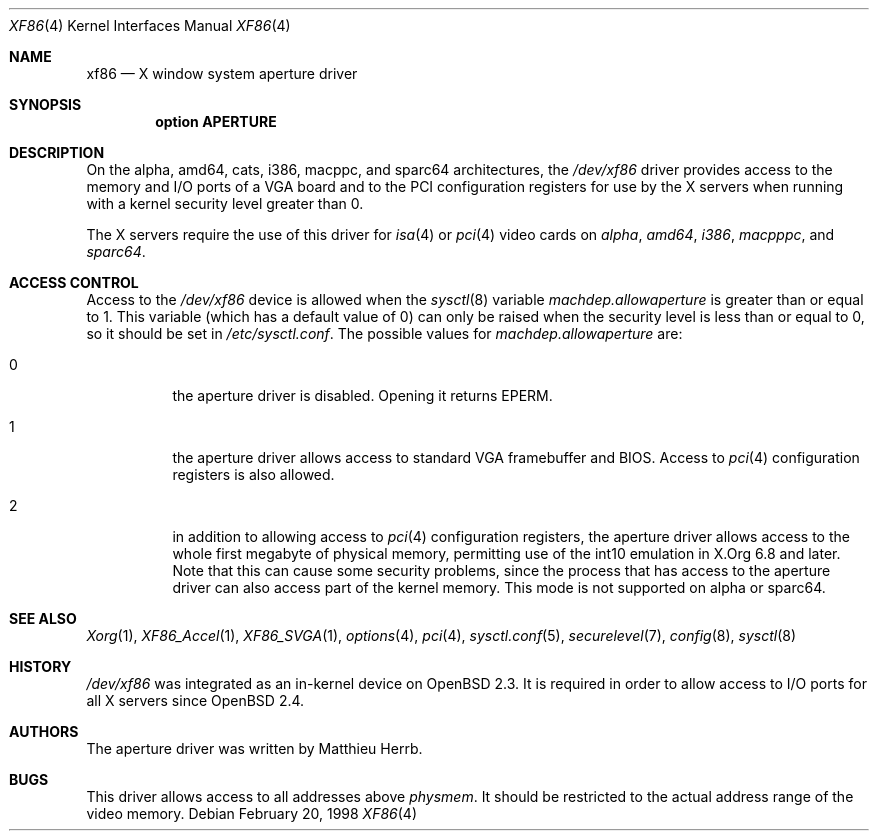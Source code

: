 .\"	$OpenBSD: xf86.4,v 1.11 2006/03/15 21:04:15 deraadt Exp $
.\"
.\" Copyright (c) 1998 Matthieu Herrb
.\" All rights reserved.
.\"
.\" Redistribution and use in source and binary forms, with or without
.\" modification, are permitted provided that the following conditions
.\" are met:
.\" 1. Redistributions of source code must retain the above copyright
.\"    notice, this list of conditions and the following disclaimer.
.\" 2. Redistributions in binary form must reproduce the above copyright
.\"    notice, this list of conditions and the following disclaimer in the
.\"    documentation and/or other materials provided with the distribution.
.\" 3. The name of the author may not be used to endorse or promote products
.\"    derived from this software without specific prior written permission
.\"
.\" THIS SOFTWARE IS PROVIDED BY THE AUTHOR ``AS IS'' AND ANY EXPRESS OR
.\" IMPLIED WARRANTIES, INCLUDING, BUT NOT LIMITED TO, THE IMPLIED WARRANTIES
.\" OF MERCHANTABILITY AND FITNESS FOR A PARTICULAR PURPOSE ARE DISCLAIMED.
.\" IN NO EVENT SHALL THE AUTHOR BE LIABLE FOR ANY DIRECT, INDIRECT,
.\" INCIDENTAL, SPECIAL, EXEMPLARY, OR CONSEQUENTIAL DAMAGES (INCLUDING, BUT
.\" NOT LIMITED TO, PROCUREMENT OF SUBSTITUTE GOODS OR SERVICES; LOSS OF USE,
.\" DATA, OR PROFITS; OR BUSINESS INTERRUPTION) HOWEVER CAUSED AND ON ANY
.\" THEORY OF LIABILITY, WHETHER IN CONTRACT, STRICT LIABILITY, OR TORT
.\" (INCLUDING NEGLIGENCE OR OTHERWISE) ARISING IN ANY WAY OUT OF THE USE OF
.\" THIS SOFTWARE, EVEN IF ADVISED OF THE POSSIBILITY OF SUCH DAMAGE.
.\"
.Dd February 20, 1998
.Dt XF86 4
.Os
.Sh NAME
.Nm xf86
.Nd X window system aperture driver
.Sh SYNOPSIS
.Cd "option APERTURE"
.Sh DESCRIPTION
On
the alpha, amd64, cats, i386, macppc, and sparc64 architectures,
the
.Pa /dev/xf86
driver provides access to the memory and I/O ports of a VGA board
and to the PCI configuration registers
for use by the X servers
when running with a kernel security level greater than 0.
.Pp
The X servers require the use of this driver for
.Xr isa 4
or
.Xr pci 4
video cards on
.Ar alpha ,
.Ar amd64 ,
.Ar i386 ,
.Ar macpppc ,
and
.Ar sparc64 .
.Sh ACCESS CONTROL
Access to the
.Pa /dev/xf86
device is allowed when the
.Xr sysctl 8
variable
.Va machdep.allowaperture
is greater than or equal to 1.
This variable (which has a default value of 0)
can only be raised when the security level
is less than or equal to 0, so it should be
set in
.Pa /etc/sysctl.conf .
The possible values for
.Va machdep.allowaperture
are:
.Bl -tag -width Ds
.It 0
the aperture driver is disabled.
Opening it returns
.Dv EPERM .
.It 1
the aperture driver allows access to standard VGA framebuffer and BIOS.
Access to
.Xr pci 4
configuration registers is also allowed.
.It 2
in addition to allowing access to
.Xr pci 4
configuration registers,
the aperture driver allows access to the whole first megabyte of physical
memory, permitting use of the int10 emulation in X.Org 6.8 and later.
Note that this can cause some security problems, since the process that
has access to the aperture driver can also access part of the kernel
memory.
This mode is not supported on alpha or sparc64.
.El
.Sh SEE ALSO
.Xr Xorg 1 ,
.Xr XF86_Accel 1 ,
.Xr XF86_SVGA 1 ,
.Xr options 4 ,
.Xr pci 4 ,
.Xr sysctl.conf 5 ,
.Xr securelevel 7 ,
.Xr config 8 ,
.Xr sysctl 8
.Sh HISTORY
.Pa /dev/xf86
was integrated as an in-kernel device on
.Ox 2.3 .
It is required in order to allow access to I/O ports for all X servers since
.Ox 2.4 .
.Sh AUTHORS
The aperture driver was written by Matthieu Herrb.
.Sh BUGS
This driver allows access to all addresses above
.Va physmem .
It should be restricted to the actual address range of the video
memory.
